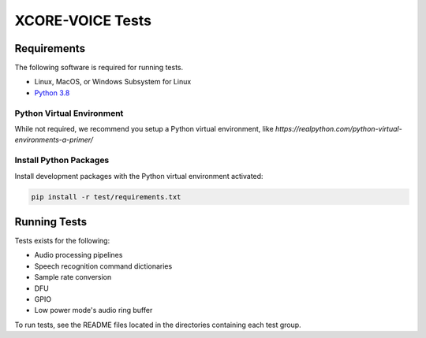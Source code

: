 #################
XCORE-VOICE Tests
#################

************
Requirements
************

The following software is required for running tests.

* Linux, MacOS, or Windows Subsystem for Linux
* `Python 3.8 <https://www.python.org/>`__

Python Virtual Environment
==========================

While not required, we recommend you setup a Python virtual environment, like `https://realpython.com/python-virtual-environments-a-primer/`

Install Python Packages
=======================

Install development packages with the Python virtual environment activated:

.. code-block:: console

    pip install -r test/requirements.txt

*************
Running Tests
*************

Tests exists for the following:

- Audio processing pipelines
- Speech recognition command dictionaries
- Sample rate conversion
- DFU
- GPIO
- Low power mode's audio ring buffer

To run tests, see the README files located in the directories containing each test group.
